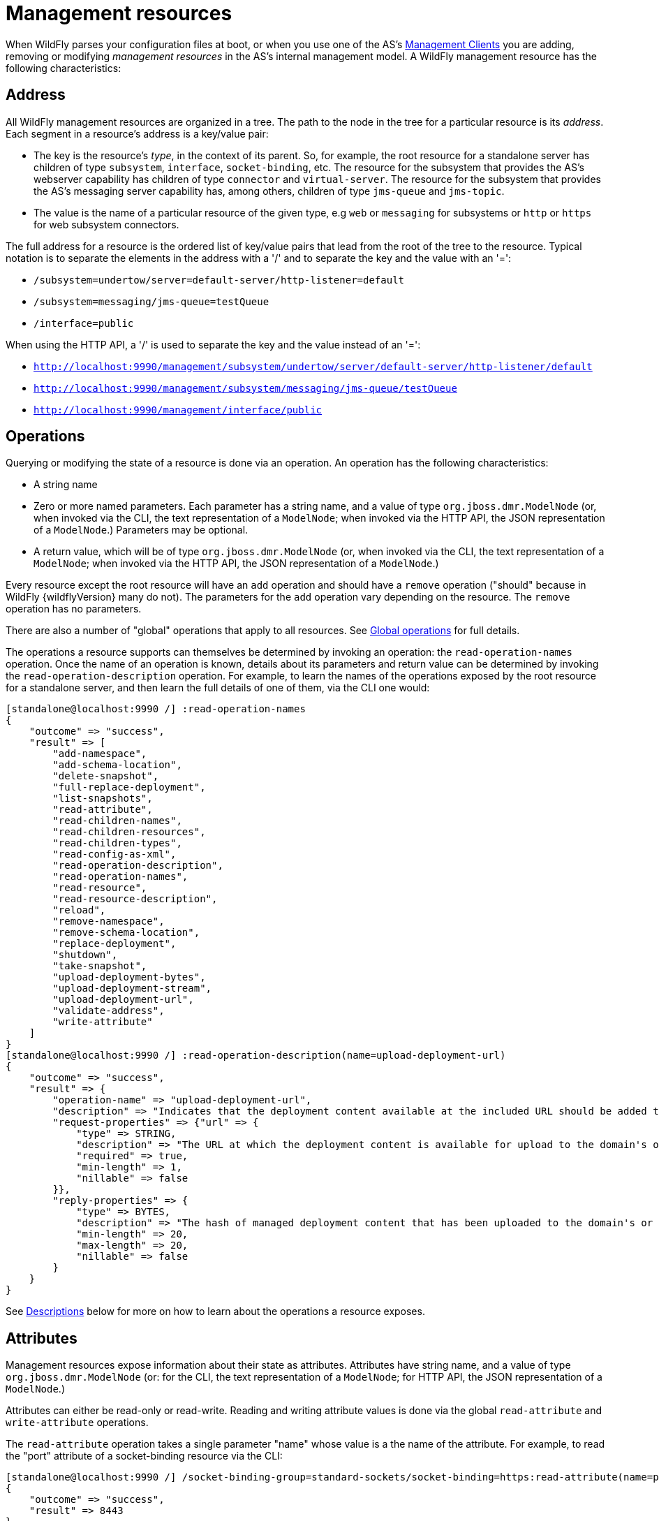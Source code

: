 [[management-resources]]
= Management resources

When WildFly parses your configuration files at boot, or when you use
one of the AS's <<Management_Clients,Management Clients>> you are
adding, removing or modifying _management resources_ in the AS's
internal management model. A WildFly management resource has the
following characteristics:

[[address]]
== Address

All WildFly management resources are organized in a tree. The path to
the node in the tree for a particular resource is its _address_. Each
segment in a resource's address is a key/value pair:

* The key is the resource's _type_, in the context of its parent. So,
for example, the root resource for a standalone server has children of
type `subsystem`, `interface`, `socket-binding`, etc. The resource for
the subsystem that provides the AS's webserver capability has children
of type `connector` and `virtual-server`. The resource for the subsystem
that provides the AS's messaging server capability has, among others,
children of type `jms-queue` and `jms-topic`.
* The value is the name of a particular resource of the given type, e.g
`web` or `messaging` for subsystems or `http` or `https` for web
subsystem connectors.

The full address for a resource is the ordered list of key/value pairs
that lead from the root of the tree to the resource. Typical notation is
to separate the elements in the address with a '/' and to separate the
key and the value with an '=':

* `/subsystem=undertow/server=default-server/http-listener=default`
* `/subsystem=messaging/jms-queue=testQueue`
* `/interface=public`

When using the HTTP API, a '/' is used to separate the key and the value
instead of an '=':

* `http://localhost:9990/management/subsystem/undertow/server/default-server/http-listener/default`
* `http://localhost:9990/management/subsystem/messaging/jms-queue/testQueue`
* `http://localhost:9990/management/interface/public`

[[operations]]
== Operations

Querying or modifying the state of a resource is done via an operation.
An operation has the following characteristics:

* A string name
* Zero or more named parameters. Each parameter has a string name, and a
value of type `org.jboss.dmr.ModelNode` (or, when invoked via the CLI,
the text representation of a `ModelNode`; when invoked via the HTTP API,
the JSON representation of a `ModelNode`.) Parameters may be optional.
* A return value, which will be of type `org.jboss.dmr.ModelNode` (or,
when invoked via the CLI, the text representation of a `ModelNode`; when
invoked via the HTTP API, the JSON representation of a `ModelNode`.)

Every resource except the root resource will have an `add` operation and
should have a `remove` operation ("should" because in WildFly {wildflyVersion} many do
not). The parameters for the `add` operation vary depending on the
resource. The `remove` operation has no parameters.

There are also a number of "global" operations that apply to all
resources. See <<Global_operations,Global operations>> for full
details.

The operations a resource supports can themselves be determined by
invoking an operation: the `read-operation-names` operation. Once the
name of an operation is known, details about its parameters and return
value can be determined by invoking the `read-operation-description`
operation. For example, to learn the names of the operations exposed by
the root resource for a standalone server, and then learn the full
details of one of them, via the CLI one would:

[source,options="nowrap"]
----
[standalone@localhost:9990 /] :read-operation-names
{
    "outcome" => "success",
    "result" => [
        "add-namespace",
        "add-schema-location",
        "delete-snapshot",
        "full-replace-deployment",
        "list-snapshots",
        "read-attribute",
        "read-children-names",
        "read-children-resources",
        "read-children-types",
        "read-config-as-xml",
        "read-operation-description",
        "read-operation-names",
        "read-resource",
        "read-resource-description",
        "reload",
        "remove-namespace",
        "remove-schema-location",
        "replace-deployment",
        "shutdown",
        "take-snapshot",
        "upload-deployment-bytes",
        "upload-deployment-stream",
        "upload-deployment-url",
        "validate-address",
        "write-attribute"
    ]
}
[standalone@localhost:9990 /] :read-operation-description(name=upload-deployment-url)
{
    "outcome" => "success",
    "result" => {
        "operation-name" => "upload-deployment-url",
        "description" => "Indicates that the deployment content available at the included URL should be added to the deployment content repository. Note that this operation does not indicate the content should be deployed into the runtime.",
        "request-properties" => {"url" => {
            "type" => STRING,
            "description" => "The URL at which the deployment content is available for upload to the domain's or standalone server's deployment content repository.. Note that the URL must be accessible from the target of the operation (i.e. the Domain Controller or standalone server).",
            "required" => true,
            "min-length" => 1,
            "nillable" => false
        }},
        "reply-properties" => {
            "type" => BYTES,
            "description" => "The hash of managed deployment content that has been uploaded to the domain's or standalone server's deployment content repository.",
            "min-length" => 20,
            "max-length" => 20,
            "nillable" => false
        }
    }
}
----

See <<descriptions,Descriptions>>
below for more on how to learn about the operations a resource exposes.

[[attributes]]
== Attributes

Management resources expose information about their state as attributes.
Attributes have string name, and a value of type
`org.jboss.dmr.ModelNode` (or: for the CLI, the text representation of a
`ModelNode`; for HTTP API, the JSON representation of a `ModelNode`.)

Attributes can either be read-only or read-write. Reading and writing
attribute values is done via the global `read-attribute` and
`write-attribute` operations.

The `read-attribute` operation takes a single parameter "name" whose
value is a the name of the attribute. For example, to read the "port"
attribute of a socket-binding resource via the CLI:

[source,options="nowrap"]
----
[standalone@localhost:9990 /] /socket-binding-group=standard-sockets/socket-binding=https:read-attribute(name=port)
{
    "outcome" => "success",
    "result" => 8443
}
----

If an attribute is writable, the `write-attribute` operation is used to
mutate its state. The operation takes two parameters:

* `name` – the name of the attribute
* `value` – the value of the attribute

For example, to read the "port" attribute of a socket-binding resource
via the CLI:

[source,options="nowrap"]
----
[standalone@localhost:9990 /] /socket-binding-group=standard-sockets/socket-binding=https:write-attribute(name=port,value=8444)
{"outcome" => "success"}
----

Attributes can have one of two possible _storage types_:

* *CONFIGURATION* – means the value of the attribute is stored in the
persistent configuration; i.e. in the `domain.xml`, `host.xml` or
`standalone.xml` file from which the resource's configuration was read.
* *RUNTIME* – the attribute value is only available from a running
server; the value is not stored in the persistent configuration. A
metric (e.g. number of requests serviced) is a typical example of a
RUNTIME attribute.

The values of all of the attributes a resource exposes can be obtained
via the `read-resource` operation, with the "include-runtime" parameter
set to "true". For example, from the CLI:

[source,options="nowrap"]
----
[standalone@localhost:9990 /] /subsystem=undertow/server=default-server/http-listener=default:read-resource(include-runtime=true)
{
    "outcome" => "success",
    "result" => {
        "allow-encoded-slash" => false,
        "allow-equals-in-cookie-value" => false,
        "always-set-keep-alive" => true,
        "buffer-pipelined-data" => true,
        "buffer-pool" => "default",
        "bytes-received" => 0L,
        "bytes-sent" => 0L,
        "certificate-forwarding" => false,
        "decode-url" => true,
        "disallowed-methods" => ["TRACE"],
        "enable-http2" => false,
        "enabled" => true,
        "error-count" => 0L,
        "max-buffered-request-size" => 16384,
        "max-connections" => undefined,
        "max-cookies" => 200,
        "max-header-size" => 1048576,
        "max-headers" => 200,
        "max-parameters" => 1000,
        "max-post-size" => 10485760L,
        "max-processing-time" => 0L,
        "no-request-timeout" => undefined,
        "processing-time" => 0L,
        "proxy-address-forwarding" => false,
        "read-timeout" => undefined,
        "receive-buffer" => undefined,
        "record-request-start-time" => false,
        "redirect-socket" => "https",
        "request-count" => 0L,
        "request-parse-timeout" => undefined,
        "resolve-peer-address" => false,
        "send-buffer" => undefined,
        "socket-binding" => "http",
        "tcp-backlog" => undefined,
        "tcp-keep-alive" => undefined,
        "url-charset" => "UTF-8",
        "worker" => "default",
        "write-timeout" => undefined
    }
}
----

Omit the "include-runtime" parameter (or set it to "false") to limit
output to those attributes whose values are stored in the persistent
configuration:

[source,options="nowrap"]
----
[standalone@localhost:9990 /] /subsystem=undertow/server=default-server/http-listener=default:read-resource(include-runtime=false)
{
    "outcome" => "success",
    "result" => {
        "allow-encoded-slash" => false,
        "allow-equals-in-cookie-value" => false,
        "always-set-keep-alive" => true,
        "buffer-pipelined-data" => true,
        "buffer-pool" => "default",
        "certificate-forwarding" => false,
        "decode-url" => true,
        "disallowed-methods" => ["TRACE"],
        "enable-http2" => false,
        "enabled" => true,
        "max-buffered-request-size" => 16384,
        "max-connections" => undefined,
        "max-cookies" => 200,
        "max-header-size" => 1048576,
        "max-headers" => 200,
        "max-parameters" => 1000,
        "max-post-size" => 10485760L,
        "no-request-timeout" => undefined,
        "proxy-address-forwarding" => false,
        "read-timeout" => undefined,
        "receive-buffer" => undefined,
        "record-request-start-time" => false,
        "redirect-socket" => "https",
        "request-parse-timeout" => undefined,
        "resolve-peer-address" => false,
        "send-buffer" => undefined,
        "socket-binding" => "http",
        "tcp-backlog" => undefined,
        "tcp-keep-alive" => undefined,
        "url-charset" => "UTF-8",
        "worker" => "default",
        "write-timeout" => undefined
    }
}
----

See <<descriptions,Descriptions>>
below for how to learn more about the attributes a particular resource
exposes.

[[overridden-attribute-value]]
=== Override Attribute Value with an Environment Variable

It is possible to override the value of any attribute by providing an Environment Variable with a name
that maps to the attribute (and its resource).
If there is an environment variable with such as name, the management resource will use the value of this environment variable
when the management resource validate and set the attribute value.
This takes place before the attribute value is resolved (if it contains an expression) or corrected.

==== Mapping between the resource address and attribute and the environment variable

The name of the environment variable is based on the address of the resource and the name of the attribute:

1. take the address of the resource (e.g. `/subsystem=undertow/server=default-server/http-listener=default`)
** `/subsystem=undertow/server=default-server/http-listener=default`
2. remove the leading slash (`/`)
** `subsystem=undertow/server=default-server/http-listener=default`
3. append *two underscores* (`__`) and the name of the attribute (e.g. `proxy-address-forwarding`)
** `subsystem=undertow/server=default-server/http-listener=default__proxy-address-forwarding`
4. Replace all non-alphanumeric characters with an underscore (`_`) and put it in upper case
** `SUBSYSTEM_UNDERTOW_SERVER_DEFAULT_SERVER_HTTP_LISTENER_DEFAULT__PROXY_ADDRESS_FORWARDING`

If WildFly is started with that environment variable, the value of the `proxy-address-forwarding` attribute on the
`/subsystem=undertow/server=default-server/http-listener=default` will be set to the value of the environment variable:

[source,nowrap]
----
$ export SUBSYSTEM_UNDERTOW_SERVER_DEFAULT_SERVER_HTTP_LISTENER_DEFAULT__PROXY_ADDRESS_FORWARDING=false
$ ./bin/standalone.sh
$ ./bin/jboss-cli.sh -c --command="/subsystem=undertow/server=default-server/http-listener=default:read-attribute(name=proxy-address-forwarding)"
{
    "outcome" => "success",
    "result" => "false"
----

[NOTE]
====
The value from the environment variable is used to persist the server configuration.
Any restart of the server will use that value even if the environment variable is no longer present
====

[[children]]
== Children

Management resources may support child resources. The
<<address,_types_ of children>> a
resource supports (e.g. `connector` for the web subsystem resource) can
be obtained by querying the resource's description (see
<<descriptions,Descriptions>> below)
or by invoking the `read-children-types` operation. Once you know the
legal child types, you can query the names of all children of a given
type by using the global `read-children-types` operation. The operation
takes a single parameter "child-type" whose value is the type. For
example, a resource representing a socket binding group has children. To
find the type of those children and the names of resources of that type
via the CLI one could:

[source, yaml]
----
[standalone@localhost:9990 /] /socket-binding-group=standard-sockets:read-children-types
{
    "outcome" => "success",
    "result" => ["socket-binding"]
}
[standalone@localhost:9990 /] /socket-binding-group=standard-sockets:read-children-names(child-type=socket-binding)
{
    "outcome" => "success",
    "result" => [
        "http",
        "https",
        "jmx-connector-registry",
        "jmx-connector-server",
        "jndi",
        "remoting",
        "txn-recovery-environment",
        "txn-status-manager"
    ]
}
----

[[descriptions]]
== Descriptions

All resources expose metadata that describes their attributes,
operations and child types. This metadata is itself obtained by invoking
one or more of the <<Global_operations,global operations>> each
resource supports. We showed examples of the `read-operation-names`,
`read-operation-description`, `read-children-types` and
`read-children-names` operations above.

The `read-resource-description` operation can be used to find the
details of the attributes and child types associated with a resource.
For example, using the CLI:

[source, yaml]
----
[standalone@localhost:9990 /] /socket-binding-group=standard-sockets:read-resource-description
{
    "outcome" => "success",
    "result" => {
        "description" => "Contains a list of socket configurations.",
        "head-comment-allowed" => true,
        "tail-comment-allowed" => false,
        "attributes" => {
            "name" => {
                "type" => STRING,
                "description" => "The name of the socket binding group.",
                "required" => true,
                "head-comment-allowed" => false,
                "tail-comment-allowed" => false,
                "access-type" => "read-only",
                "storage" => "configuration"
            },
            "default-interface" => {
                "type" => STRING,
                "description" => "Name of an interface that should be used as the interface for any sockets that do not explicitly declare one.",
                "required" => true,
                "head-comment-allowed" => false,
                "tail-comment-allowed" => false,
                "access-type" => "read-write",
                "storage" => "configuration"
            },
            "port-offset" => {
                "type" => INT,
                "description" => "Increment to apply to the base port values defined in the socket bindings to derive the runtime values to use on this server.",
                "required" => false,
                "head-comment-allowed" => true,
                "tail-comment-allowed" => false,
                "access-type" => "read-write",
                "storage" => "configuration"
            }
        },
        "operations" => {},
        "children" => {"socket-binding" => {
            "description" => "The individual socket configurtions.",
            "min-occurs" => 0,
            "model-description" => undefined
        }}
    }
}
----

Note the
`"operations" => }} in the output above. If the command had included the {{operations`
parameter (i.e.
`/socket-binding-group=standard-sockets:read-resource-description(operations=true)`)
the output would have included the description of each operation
supported by the resource.

See the <<Global_operations,Global operations>> section for
details on other parameters supported by the `read-resource-description`
operation and all the other globally available operations.

== Comparison to JMX MBeans

WildFly management resources are conceptually quite similar to Open
MBeans. They have the following primary differences:

* WildFly management resources are organized in a tree structure. The
order of the key value pairs in a resource's address is significant, as
it defines the resource's position in the tree. The order of the key
properties in a JMX `ObjectName` is not significant.
* In an Open MBean attribute values, operation parameter values and
operation return values must either be one of the simple JDK types
(String, Boolean, Integer, etc) or implement either the
`javax.management.openmbean.CompositeData` interface or the
`javax.management.openmbean.TabularData` interface. WildFly management
resource attribute values, operation parameter values and operation
return values are all of type `org.jboss.dmr.ModelNode`.

[[basic-structure-of-the-management-resource-trees]]
== Basic structure of the management resource trees

As noted above, management resources are organized in a tree structure.
The structure of the tree depends on whether you are running a
standalone server or a managed domain.

=== Standalone server

The structure of the managed resource tree is quite close to the
structure of the `standalone.xml` configuration file.

* The root resource
** `extension` – extensions installed in the server
** `path` – paths available on the server
** `system-property` – system properties set as part of the
configuration (i.e. not on the command line)
** `core-service=management` – the server's core management services
** `core-service=service-container` – resource for the JBoss MSC
`ServiceContainer` that's at the heart of the AS
** `subsystem` – the subsystems installed on the server. The bulk of the
management model will be children of type `subsystem`
** `interface` – interface configurations
** `socket-binding-group` – the central resource for the server's socket
bindings
*** `socket-binding` – individual socket binding configurations
** `deployment` – available deployments on the server

=== Managed domain

In a managed domain, the structure of the managed resource tree spans
the entire domain, covering both the domain wide configuration (e.g.
what's in `domain.xml`, the host specific configuration for each host
(e.g. what's in `host.xml`, and the resources exposed by each running
application server. The Host Controller processes in a managed domain
provide access to all or part of the overall resource tree. How much is
available depends on whether the management client is interacting with
the Host Controller that is acting as the master Domain Controller. If
the Host Controller is the master Domain Controller, then the section of
the tree for each host is available. If the Host Controller is a slave
to a remote Domain Controller, then only the portion of the tree
associated with that host is available.

* The root resource for the entire domain. The persistent configuration
associated with this resource and its children, except for those of type
`host`, is persisted in the `domain.xml` file on the Domain Controller.
** `extension` – extensions available in the domain
** `path` – paths available on across the domain
** `system-property` – system properties set as part of the
configuration (i.e. not on the command line) and available across the
domain
** `profile` – sets of subsystem configurations that can be assigned to
server groups
*** `subsystem` – configuration of subsystems that are part of the
profile
** `interface` – interface configurations
** `socket-binding-group` – sets of socket bindings configurations that
can be applied to server groups
*** `socket-binding` – individual socket binding configurations
** `deployment` – deployments available for assignment to server groups
** deployment-overlay -- deployment-overlays content available to
overlay deployments in server groups
** `server-group` – server group configurations
** host – the individual Host Controllers. Each child of this type
represents the root resource for a particular host. The persistent
configuration associated with one of these resources or its children is
persisted in the host's `host.xml` file.
*** `path` – paths available on each server on the host
*** `system-property` – system properties to set on each server on the
host
*** `core-service=management` – the Host Controller's core management
services
*** `interface` – interface configurations that apply to the Host
Controller or servers on the host
*** `jvm` – JVM configurations that can be applied when launching
servers
*** `server-config` – configuration describing how the Host Controller
should launch a server; what server group configuration to use, and any
server-specific overrides of items specified in other resources
*** `server` – the root resource for a running server. Resources from
here and below are not directly persisted; the domain-wide and host
level resources contain the persistent configuration that drives a
server
**** `extension` – extensions installed in the server
**** `path` – paths available on the server
**** `system-property` – system properties set as part of the
configuration (i.e. not on the command line)
**** `core-service=management` – the server's core management services
**** `core-service=service-container` – resource for the JBoss MSC
`ServiceContainer` that's at the heart of the AS
**** `subsystem` – the subsystems installed on the server. The bulk of
the management model will be children of type `subsystem`
**** `interface` – interface configurations
**** `socket-binding-group` – the central resource for the server's
socket bindings
***** `socket-binding` – individual socket binding configurations
**** `deployment` – available deployments on the server
**** deployment-overlay -- available overlays on the server
